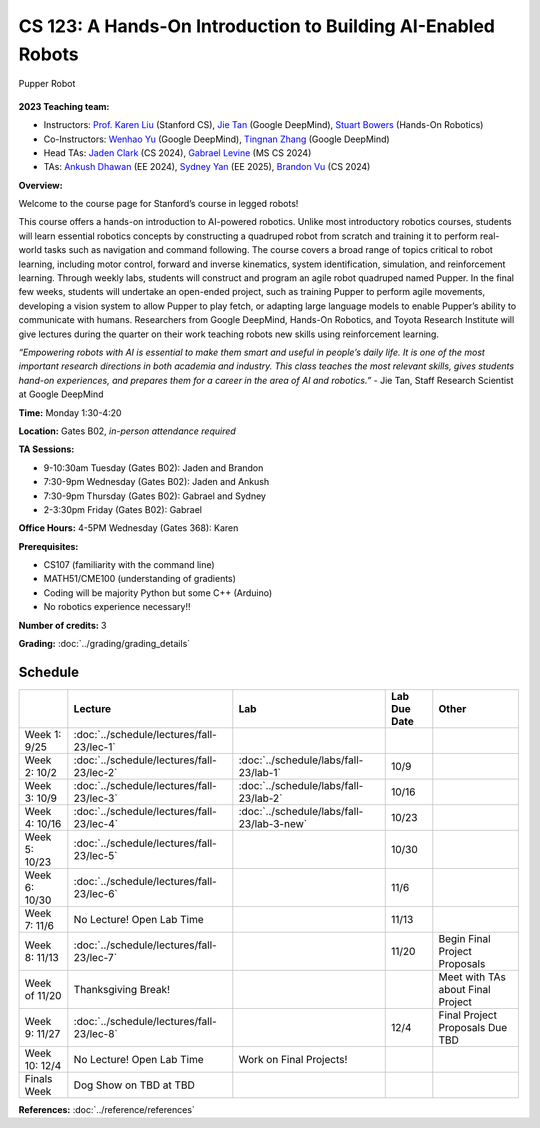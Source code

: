CS 123: A Hands-On Introduction to Building AI-Enabled Robots
#######################################################

.. figure:: _static/pupper-hero.jpg
    :align: center
    :alt: Pupper

    Pupper Robot

**2023 Teaching team:** 

* Instructors: `Prof. Karen Liu <https://tml.stanford.edu/people/karen-liu>`_ (Stanford CS), `Jie Tan <https://www.jie-tan.net/>`_ (Google DeepMind), `Stuart Bowers <https://handsonrobotics.org/>`_ (Hands-On Robotics)
* Co-Instructors: `Wenhao Yu <https://wenhaoyu.weebly.com/>`_ (Google DeepMind), `Tingnan Zhang <https://www.linkedin.com/in/tingnanzhang/>`_ (Google DeepMind)
* Head TAs: `Jaden Clark <https://jadenvc.github.io/>`_ (CS 2024), `Gabrael Levine <https://www.gabrael.io/>`_ (MS CS 2024)
* TAs: `Ankush Dhawan <https://www.linkedin.com/in/ankush-dhawan/>`_ (EE 2024), `Sydney Yan <https://www.linkedin.com/in/sydney-yan-35b97a1ab/>`_ (EE 2025), `Brandon Vu <https://www.linkedin.com/in/brandon-t-vu/>`_ (CS 2024)

**Overview:**

Welcome to the course page for Stanford’s course in legged robots!

This course offers a hands-on introduction to AI-powered robotics. Unlike most introductory robotics courses, students will learn essential robotics concepts by constructing a quadruped robot from scratch and training it to perform real-world tasks such as navigation and command following. The course covers a broad range of topics critical to robot learning, including motor control, forward and inverse kinematics, system identification, simulation, and reinforcement learning. Through weekly labs, students will construct and program an agile robot quadruped named Pupper. In the final few weeks, students will undertake an open-ended project, such as training Pupper to perform agile movements, developing a vision system to allow Pupper to play fetch, or adapting large language models to enable Pupper’s ability to communicate with humans. Researchers from Google DeepMind, Hands-On Robotics, and Toyota Research Institute will give lectures during the quarter on their work teaching robots new skills using reinforcement learning.

*“Empowering robots with AI is essential to make them smart and useful in people’s daily life. It is one of the most important research directions in both academia and industry. This class teaches the most relevant skills, gives students hand-on experiences, and prepares them for a career in the area of AI and robotics.”* - Jie Tan, Staff Research Scientist at Google DeepMind

**Time:** Monday 1:30-4:20

**Location:** Gates B02, *in-person attendance required*

**TA Sessions:**

* 9-10:30am Tuesday (Gates B02): Jaden and Brandon

* 7:30-9pm Wednesday (Gates B02): Jaden and Ankush

* 7:30-9pm Thursday (Gates B02): Gabrael and Sydney

* 2-3:30pm Friday (Gates B02): Gabrael

**Office Hours:**
4-5PM Wednesday (Gates 368): Karen

**Prerequisites:**

* CS107 (familiarity with the command line) 

* MATH51/CME100 (understanding of gradients)

* Coding will be majority Python but some C++ (Arduino)

* No robotics experience necessary!!

**Number of credits:** 3

**Grading:** :doc:`../grading/grading_details`



Schedule
===========

+------------------+---------------------------------------------------+-------------------------------------------+------------------+-----------------------------------+
|                  | Lecture                                           | Lab                                       | Lab Due Date     | Other                             |
+==================+===================================================+===========================================+==================+===================================+
| Week 1: 9/25     | :doc:`../schedule/lectures/fall-23/lec-1`         |                                           |                  |                                   |
+------------------+---------------------------------------------------+-------------------------------------------+------------------+-----------------------------------+
| Week 2: 10/2     | :doc:`../schedule/lectures/fall-23/lec-2`         | :doc:`../schedule/labs/fall-23/lab-1`     | 10/9             |                                   |
+------------------+---------------------------------------------------+-------------------------------------------+------------------+-----------------------------------+
| Week 3: 10/9     | :doc:`../schedule/lectures/fall-23/lec-3`         | :doc:`../schedule/labs/fall-23/lab-2`     | 10/16            |                                   |
+------------------+---------------------------------------------------+-------------------------------------------+------------------+-----------------------------------+
| Week 4: 10/16    | :doc:`../schedule/lectures/fall-23/lec-4`         | :doc:`../schedule/labs/fall-23/lab-3-new` | 10/23            |                                   |
+------------------+---------------------------------------------------+-------------------------------------------+------------------+-----------------------------------+
| Week 5: 10/23    | :doc:`../schedule/lectures/fall-23/lec-5`         |                                           | 10/30            |                                   |
+------------------+---------------------------------------------------+-------------------------------------------+------------------+-----------------------------------+
| Week 6: 10/30    | :doc:`../schedule/lectures/fall-23/lec-6`         |                                           | 11/6             |                                   |
+------------------+---------------------------------------------------+-------------------------------------------+------------------+-----------------------------------+
| Week 7: 11/6     | No Lecture! Open Lab Time                         |                                           | 11/13            |                                   |
+------------------+---------------------------------------------------+-------------------------------------------+------------------+-----------------------------------+
| Week 8: 11/13    | :doc:`../schedule/lectures/fall-23/lec-7`         |                                           | 11/20            | Begin Final Project Proposals     |
+------------------+---------------------------------------------------+-------------------------------------------+------------------+-----------------------------------+
| Week of 11/20    | Thanksgiving Break!                               |                                           |                  | Meet with TAs about Final Project |
+------------------+---------------------------------------------------+-------------------------------------------+------------------+-----------------------------------+
| Week 9: 11/27    | :doc:`../schedule/lectures/fall-23/lec-8`         |                                           | 12/4             | Final Project Proposals Due TBD   |
+------------------+---------------------------------------------------+-------------------------------------------+------------------+-----------------------------------+
| Week 10: 12/4    | No Lecture! Open Lab Time                         | Work on Final Projects!                   |                  |                                   |
+------------------+---------------------------------------------------+-------------------------------------------+------------------+-----------------------------------+
| Finals Week      | Dog Show on TBD at TBD                            |                                           |                  |                                   |
+------------------+---------------------------------------------------+-------------------------------------------+------------------+-----------------------------------+

**References:** :doc:`../reference/references`
    
